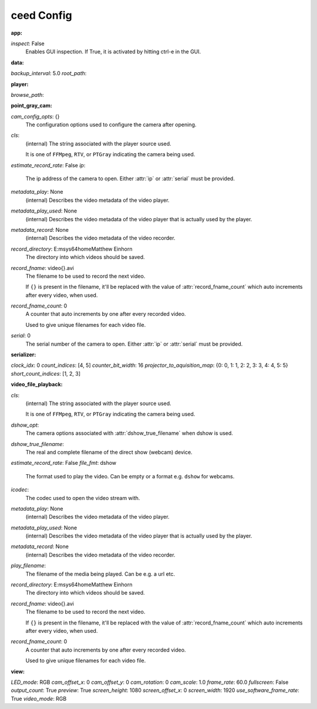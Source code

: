 ceed Config
===========

:app:

`inspect`: False
 Enables GUI inspection. If True, it is activated by hitting ctrl-e in
 the GUI.
 

:data:

`backup_interval`: 5.0
`root_path`: 

:player:

`browse_path`: 

:point_gray_cam:

`cam_config_opts`: {}
 The configuration options used to configure the camera after opening.
     
 
`cls`: 
 (internal) The string associated with the player source used.
 
 It is one of ``FFMpeg``, ``RTV``, or ``PTGray`` indicating the camera
 being used.
 
`estimate_record_rate`: False
`ip`: 
 The ip address of the camera to open. Either :attr:`ip` or
 :attr:`serial` must be provided.
 
`metadata_play`: None
 (internal) Describes the video metadata of the video player.
     
 
`metadata_play_used`: None
 (internal) Describes the video metadata of the video player that is
 actually used by the player.
 
`metadata_record`: None
 (internal) Describes the video metadata of the video recorder.
     
 
`record_directory`: E:\msys64\home\Matthew Einhorn
 The directory into which videos should be saved.
     
 
`record_fname`: video{}.avi
 The filename to be used to record the next video.
 
 If ``{}`` is present in the filename, it'll be replaced with the value of
 :attr:`record_fname_count` which auto increments after every video, when
 used.
 
`record_fname_count`: 0
 A counter that auto increments by one after every recorded video.
 
 Used to give unique filenames for each video file.
 
`serial`: 0
 The serial number of the camera to open. Either :attr:`ip` or
 :attr:`serial` must be provided.
 

:serializer:

`clock_idx`: 0
`count_indices`: [4, 5]
`counter_bit_width`: 16
`projector_to_aquisition_map`: {0: 0, 1: 1, 2: 2, 3: 3, 4: 4, 5: 5}
`short_count_indices`: [1, 2, 3]

:video_file_playback:

`cls`: 
 (internal) The string associated with the player source used.
 
 It is one of ``FFMpeg``, ``RTV``, or ``PTGray`` indicating the camera
 being used.
 
`dshow_opt`: 
 The camera options associated with :attr:`dshow_true_filename` when
 dshow is used.
 
`dshow_true_filename`: 
 The real and complete filename of the direct show (webcam) device.
     
 
`estimate_record_rate`: False
`file_fmt`: dshow
 The format used to play the video. Can be empty or a format e.g.
 ``dshow`` for webcams.
 
`icodec`: 
 The codec used to open the video stream with.
     
 
`metadata_play`: None
 (internal) Describes the video metadata of the video player.
     
 
`metadata_play_used`: None
 (internal) Describes the video metadata of the video player that is
 actually used by the player.
 
`metadata_record`: None
 (internal) Describes the video metadata of the video recorder.
     
 
`play_filename`: 
 The filename of the media being played. Can be e.g. a url etc.
     
 
`record_directory`: E:\msys64\home\Matthew Einhorn
 The directory into which videos should be saved.
     
 
`record_fname`: video{}.avi
 The filename to be used to record the next video.
 
 If ``{}`` is present in the filename, it'll be replaced with the value of
 :attr:`record_fname_count` which auto increments after every video, when
 used.
 
`record_fname_count`: 0
 A counter that auto increments by one after every recorded video.
 
 Used to give unique filenames for each video file.
 

:view:

`LED_mode`: RGB
`cam_offset_x`: 0
`cam_offset_y`: 0
`cam_rotation`: 0
`cam_scale`: 1.0
`frame_rate`: 60.0
`fullscreen`: False
`output_count`: True
`preview`: True
`screen_height`: 1080
`screen_offset_x`: 0
`screen_width`: 1920
`use_software_frame_rate`: True
`video_mode`: RGB
